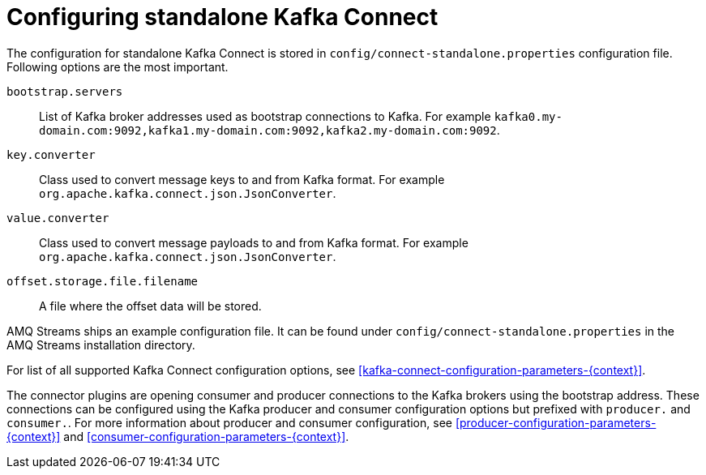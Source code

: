 // Module included in the following assemblies:
//
// assembly-kafka-connect-standalone.adoc

[id='ref-kafka-connect-standalone-configuration-{context}']

= Configuring standalone Kafka Connect

The configuration for standalone Kafka Connect is stored in `config/connect-standalone.properties` configuration file.
Following options are the most important.

`bootstrap.servers`::
List of Kafka broker addresses used as bootstrap connections to Kafka.
For example `kafka0.my-domain.com:9092,kafka1.my-domain.com:9092,kafka2.my-domain.com:9092`.

`key.converter`::
Class used to convert message keys to and from Kafka format.
For example `org.apache.kafka.connect.json.JsonConverter`.

`value.converter`::
Class used to convert message payloads to and from Kafka format.
For example `org.apache.kafka.connect.json.JsonConverter`.

`offset.storage.file.filename`::
A file where the offset data will be stored.

AMQ Streams ships an example configuration file.
It can be found under `config/connect-standalone.properties` in the AMQ Streams installation directory.

For list of all supported Kafka Connect configuration options, see xref:kafka-connect-configuration-parameters-{context}[].

The connector plugins are opening consumer and producer connections to the Kafka brokers using the bootstrap address.
These connections can be configured using the Kafka producer and consumer configuration options but prefixed with `producer.` and `consumer.`.
For more information about producer and consumer configuration, see xref:producer-configuration-parameters-{context}[] and xref:consumer-configuration-parameters-{context}[].
